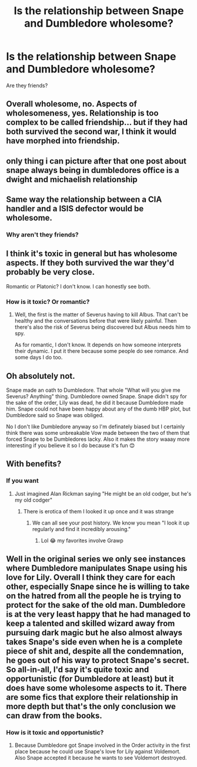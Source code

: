 #+TITLE: Is the relationship between Snape and Dumbledore wholesome?

* Is the relationship between Snape and Dumbledore wholesome?
:PROPERTIES:
:Author: tonosif
:Score: 0
:DateUnix: 1612286688.0
:DateShort: 2021-Feb-02
:FlairText: Discussion
:END:
Are they friends?


** Overall wholesome, no. Aspects of wholesomeness, yes. Relationship is too complex to be called friendship... but if they had both survived the second war, I think it would have morphed into friendship.
:PROPERTIES:
:Score: 9
:DateUnix: 1612288423.0
:DateShort: 2021-Feb-02
:END:


** only thing i can picture after that one post about snape always being in dumbledores office is a dwight and michaelish relationship
:PROPERTIES:
:Author: ourfoxholedyouth
:Score: 5
:DateUnix: 1612293816.0
:DateShort: 2021-Feb-02
:END:


** Same way the relationship between a CIA handler and a ISIS defector would be wholesome.
:PROPERTIES:
:Author: Laz505
:Score: 3
:DateUnix: 1612328506.0
:DateShort: 2021-Feb-03
:END:

*** Why aren't they friends?
:PROPERTIES:
:Author: tonosif
:Score: -1
:DateUnix: 1612328577.0
:DateShort: 2021-Feb-03
:END:


** I think it's toxic in general but has wholesome aspects. If they both survived the war they'd probably be very close.

Romantic or Platonic? I don't know. I can honestly see both.
:PROPERTIES:
:Author: DeDe_at_it_again
:Score: 4
:DateUnix: 1612297724.0
:DateShort: 2021-Feb-02
:END:

*** How is it toxic? Or romantic?
:PROPERTIES:
:Author: tonosif
:Score: 1
:DateUnix: 1612300704.0
:DateShort: 2021-Feb-03
:END:

**** Well, the first is the matter of Severus having to kill Albus. That can't be healthy and the conversations before that were likely painful. Then there's also the risk of Severus being discovered but Albus needs him to spy.

As for romantic, I don't know. It depends on how someone interprets their dynamic. I put it there because some people do see romance. And some days I do too.
:PROPERTIES:
:Author: DeDe_at_it_again
:Score: 1
:DateUnix: 1612301298.0
:DateShort: 2021-Feb-03
:END:


** Oh absolutely not.

Snape made an oath to Dumbledore. That whole "What will you give me Severus? Anything" thing. Dumbledore owned Snape. Snape didn't spy for the sake of the order, Lily was dead, he did it because Dumbledore made him. Snape could not have been happy about any of the dumb HBP plot, but Dumbledore said so Snape was obliged.

No I don't like Dumbledore anyway so I'm definately biased but I certainly think there was some unbreakable Vow made between the two of them that forced Snape to be Dumbledores lacky. Also it makes the story waaay more interesting if you believe it so I do because it's fun 😊
:PROPERTIES:
:Author: WhistlingBanshee
:Score: 3
:DateUnix: 1612305371.0
:DateShort: 2021-Feb-03
:END:


** With benefits?
:PROPERTIES:
:Author: Jon_Riptide
:Score: 2
:DateUnix: 1612286771.0
:DateShort: 2021-Feb-02
:END:

*** If you want
:PROPERTIES:
:Author: tonosif
:Score: 2
:DateUnix: 1612287269.0
:DateShort: 2021-Feb-02
:END:

**** Just imagined Alan Rickman saying "He might be an old codger, but he's my old codger"
:PROPERTIES:
:Author: Jon_Riptide
:Score: 4
:DateUnix: 1612288229.0
:DateShort: 2021-Feb-02
:END:

***** There is erotica of them I looked it up once and it was strange
:PROPERTIES:
:Author: tonosif
:Score: 4
:DateUnix: 1612288284.0
:DateShort: 2021-Feb-02
:END:

****** We can all see your post history. We know you mean "I look it up regularly and find it incredibly arousing."
:PROPERTIES:
:Author: TheLetterJ0
:Score: 6
:DateUnix: 1612289175.0
:DateShort: 2021-Feb-02
:END:

******* Lol 😂 my favorites involve Grawp
:PROPERTIES:
:Author: tonosif
:Score: 4
:DateUnix: 1612289314.0
:DateShort: 2021-Feb-02
:END:


** Well in the original series we only see instances where Dumbledore manipulates Snape using his love for Lily. Overall I think they care for each other, especially Snape since he is willing to take on the hatred from all the people he is trying to protect for the sake of the old man. Dumbledore is at the very least happy that he had managed to keep a talented and skilled wizard away from pursuing dark magic but he also almost always takes Snape's side even when he is a complete piece of shit and, despite all the condemnation, he goes out of his way to protect Snape's secret. So all-in-all, I'd say it's quite toxic and opportunistic (for Dumbledore at least) but it does have some wholesome aspects to it. There are some fics that explore their relationship in more depth but that's the only conclusion we can draw from the books.
:PROPERTIES:
:Author: I_love_DPs
:Score: 1
:DateUnix: 1612363285.0
:DateShort: 2021-Feb-03
:END:

*** How is it toxic and opportunistic?
:PROPERTIES:
:Author: tonosif
:Score: 1
:DateUnix: 1612363641.0
:DateShort: 2021-Feb-03
:END:

**** Because Dumbledore got Snape involved in the Order activity in the first place because he could use Snape's love for Lily against Voldemort. Also Snape accepted it because he wants to see Voldemort destroyed.
:PROPERTIES:
:Author: I_love_DPs
:Score: 1
:DateUnix: 1612363926.0
:DateShort: 2021-Feb-03
:END:
